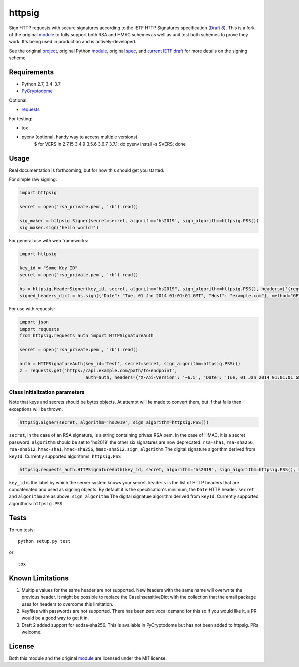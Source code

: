 httpsig
=======

.. image:: https://travis-ci.org/ahknight/httpsig.svg?branch=master
    :target: https://travis-ci.org/ahknight/httpsig
    
.. image:: https://travis-ci.org/ahknight/httpsig.svg?branch=develop
    :target: https://travis-ci.org/ahknight/httpsig

Sign HTTP requests with secure signatures according to the IETF HTTP Signatures specification (`Draft 8`_).  This is a fork of the original module_ to fully support both RSA and HMAC schemes as well as unit test both schemes to prove they work.  It's being used in production and is actively-developed.

See the original project_, original Python module_, original spec_, and `current IETF draft`_ for more details on the signing scheme.

.. _project: https://github.com/joyent/node-http-signature
.. _module: https://github.com/zzsnzmn/py-http-signature
.. _spec: https://github.com/joyent/node-http-signature/blob/master/http_signing.md
.. _`current IETF draft`: https://datatracker.ietf.org/doc/draft-cavage-http-signatures/
.. _`Draft 8`: http://tools.ietf.org/html/draft-cavage-http-signatures-08

Requirements
------------

* Python 2.7, 3.4-3.7
* PyCryptodome_

Optional:

* requests_

.. _PyCryptodome: https://pypi.python.org/pypi/pycryptodome
.. _requests: https://pypi.python.org/pypi/requests

For testing:

* tox
* pyenv (optional, handy way to access multiple versions)
    $ for VERS in 2.7.15 3.4.9 3.5.6 3.6.7 3.7.1; do pyenv install -s $VERS; done

Usage
-----

Real documentation is forthcoming, but for now this should get you started.

For simple raw signing:

.. code:: python

    import httpsig
    
    secret = open('rsa_private.pem', 'rb').read()
    
    sig_maker = httpsig.Signer(secret=secret, algorithm='hs2019', sign_algorithm=httpsig.PSS())
    sig_maker.sign('hello world!')

For general use with web frameworks:
    
.. code:: python

    import httpsig
    
    key_id = "Some Key ID"
    secret = open('rsa_private.pem', 'rb').read()
    
    hs = httpsig.HeaderSigner(key_id, secret, algorithm="hs2019", sign_algorithm=httpsig.PSS(), headers=['(request-target)', 'host', 'date'])
    signed_headers_dict = hs.sign({"Date": "Tue, 01 Jan 2014 01:01:01 GMT", "Host": "example.com"}, method="GET", path="/api/1/object/1")

For use with requests:

.. code:: python

    import json
    import requests
    from httpsig.requests_auth import HTTPSignatureAuth
    
    secret = open('rsa_private.pem', 'rb').read()
    
    auth = HTTPSignatureAuth(key_id='Test', secret=secret, sign_algorithm=httpsig.PSS())
    z = requests.get('https://api.example.com/path/to/endpoint', 
                             auth=auth, headers={'X-Api-Version': '~6.5', 'Date': 'Tue, 01 Jan 2014 01:01:01 GMT')

Class initialization parameters
~~~~~~~~~~~~~~~~~~~~~~~~~~~~~~~

Note that keys and secrets should be bytes objects.  At attempt will be made to convert them, but if that fails then exceptions will be thrown.

.. code:: python

    httpsig.Signer(secret, algorithm='hs2019', sign_algorithm=httpsig.PSS())

``secret``, in the case of an RSA signature, is a string containing private RSA pem. In the case of HMAC, it is a secret password.  
``algorithm`` should be set to 'hs2019' the other six signatures are now deprecated: ``rsa-sha1``, ``rsa-sha256``, ``rsa-sha512``, ``hmac-sha1``, ``hmac-sha256``,
``hmac-sha512``.
``sign_algorithm`` The digital signature algorithm derived from ``keyId``. Currently supported algorithms: ``httpsig.PSS``


.. code:: python

    httpsig.requests_auth.HTTPSignatureAuth(key_id, secret, algorithm='hs2019', sign_algorithm=httpsig.PSS(), headers=None)

``key_id`` is the label by which the server system knows your secret.
``headers`` is the list of HTTP headers that are concatenated and used as signing objects. By default it is the specification's minimum, the ``Date`` HTTP header.  
``secret`` and ``algorithm`` are as above.
``sign_algorithm`` The digital signature algorithm derived from ``keyId``. Currently supported algorithms: ``httpsig.PSS``

Tests
-----

To run tests::

    python setup.py test

or::

    tox

Known Limitations
-----------------

1. Multiple values for the same header are not supported. New headers with the same name will overwrite the previous header. It might be possible to replace the CaseInsensitiveDict with the collection that the email package uses for headers to overcome this limitation.
2. Keyfiles with passwords are not supported. There has been zero vocal demand for this so if you would like it, a PR would be a good way to get it in.
3. Draft 2 added support for ecdsa-sha256. This is available in PyCryptodome but has not been added to httpsig. PRs welcome.


License
-------

Both this module and the original module_ are licensed under the MIT license.
